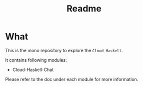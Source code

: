 #+title: Readme

* What

This is the mono repository to explore the ~Cloud Haskell~.

It contains following modules:
- Cloud-Haskell-Chat

Please refer to the doc under each module for more information.
